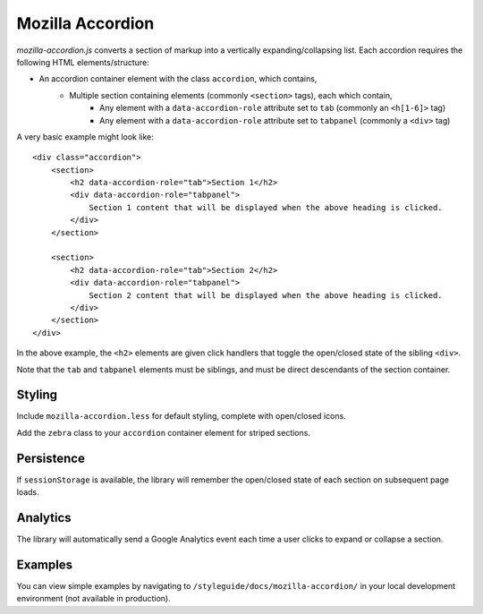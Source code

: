.. This Source Code Form is subject to the terms of the Mozilla Public
.. License, v. 2.0. If a copy of the MPL was not distributed with this
.. file, You can obtain one at http://mozilla.org/MPL/2.0/.

.. _mozillaaccordion:

=================
Mozilla Accordion
=================

`mozilla-accordion.js` converts a section of markup into a vertically expanding/collapsing list. Each accordion requires the following HTML elements/structure:

- An accordion container element with the class ``accordion``, which contains,
    - Multiple section containing elements (commonly ``<section>`` tags), each which contain,
        - Any element with a ``data-accordion-role`` attribute set to ``tab`` (commonly an ``<h[1-6]>`` tag)
        - Any element with a ``data-accordion-role`` attribute set to ``tabpanel`` (commonly a ``<div>`` tag)

A very basic example might look like::

    <div class="accordion">
        <section>
            <h2 data-accordion-role="tab">Section 1</h2>
            <div data-accordion-role="tabpanel">
                Section 1 content that will be displayed when the above heading is clicked.
            </div>
        </section>

        <section>
            <h2 data-accordion-role="tab">Section 2</h2>
            <div data-accordion-role="tabpanel">
                Section 2 content that will be displayed when the above heading is clicked.
            </div>
        </section>
    </div>

In the above example, the ``<h2>`` elements are given click handlers that toggle the open/closed state of the sibling ``<div>``.

Note that the ``tab`` and ``tabpanel`` elements must be siblings, and must be direct descendants of the section container.

Styling
-------

Include ``mozilla-accordion.less`` for default styling, complete with open/closed icons.

Add the ``zebra`` class to your ``accordion`` container element for striped sections.

Persistence
-----------

If ``sessionStorage`` is available, the library will remember the open/closed state of each section on subsequent page loads.

Analytics
---------

The library will automatically send a Google Analytics event each time a user clicks to expand or collapse a section.

Examples
--------

You can view simple examples by navigating to ``/styleguide/docs/mozilla-accordion/`` in your local development environment (not available in production).
